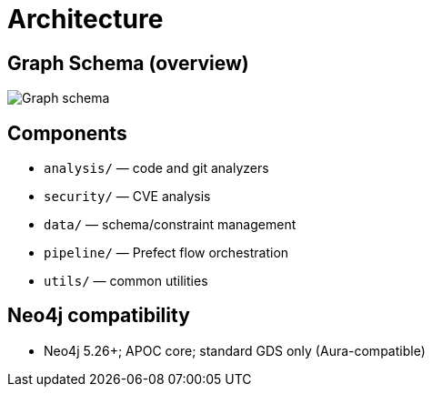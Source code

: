 = Architecture

== Graph Schema (overview)

image::schema.png[Graph schema,align=center]

== Components

- `analysis/` — code and git analyzers
- `security/` — CVE analysis
- `data/` — schema/constraint management
- `pipeline/` — Prefect flow orchestration
- `utils/` — common utilities

== Neo4j compatibility

- Neo4j 5.26+; APOC core; standard GDS only (Aura-compatible)
